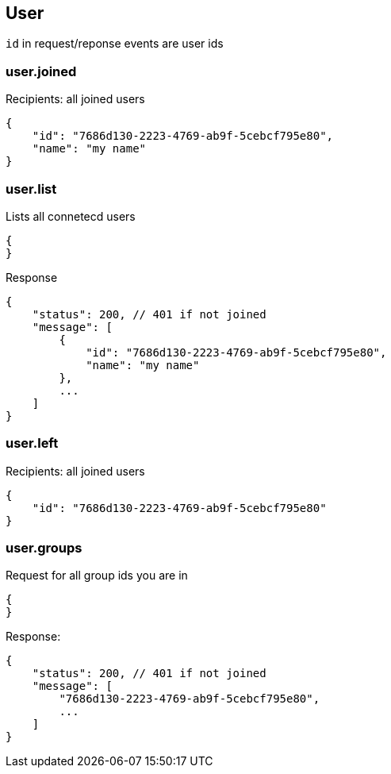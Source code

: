 == User
`id` in request/reponse events are user ids


=== user.joined
Recipients: all joined users
[source]
{
    "id": "7686d130-2223-4769-ab9f-5cebcf795e80",
    "name": "my name"
}

=== user.list
Lists all connetecd users
[source]
{
}

Response
[source]
{
    "status": 200, // 401 if not joined
    "message": [
        {
            "id": "7686d130-2223-4769-ab9f-5cebcf795e80",
            "name": "my name"
        },
        ...
    ]
}

=== user.left
Recipients: all joined users
[source]
{
    "id": "7686d130-2223-4769-ab9f-5cebcf795e80"
}

=== user.groups
Request for all group ids you are in
[source]
{
}

Response:
[source]
{
    "status": 200, // 401 if not joined
    "message": [
        "7686d130-2223-4769-ab9f-5cebcf795e80",
        ...
    ]
}

